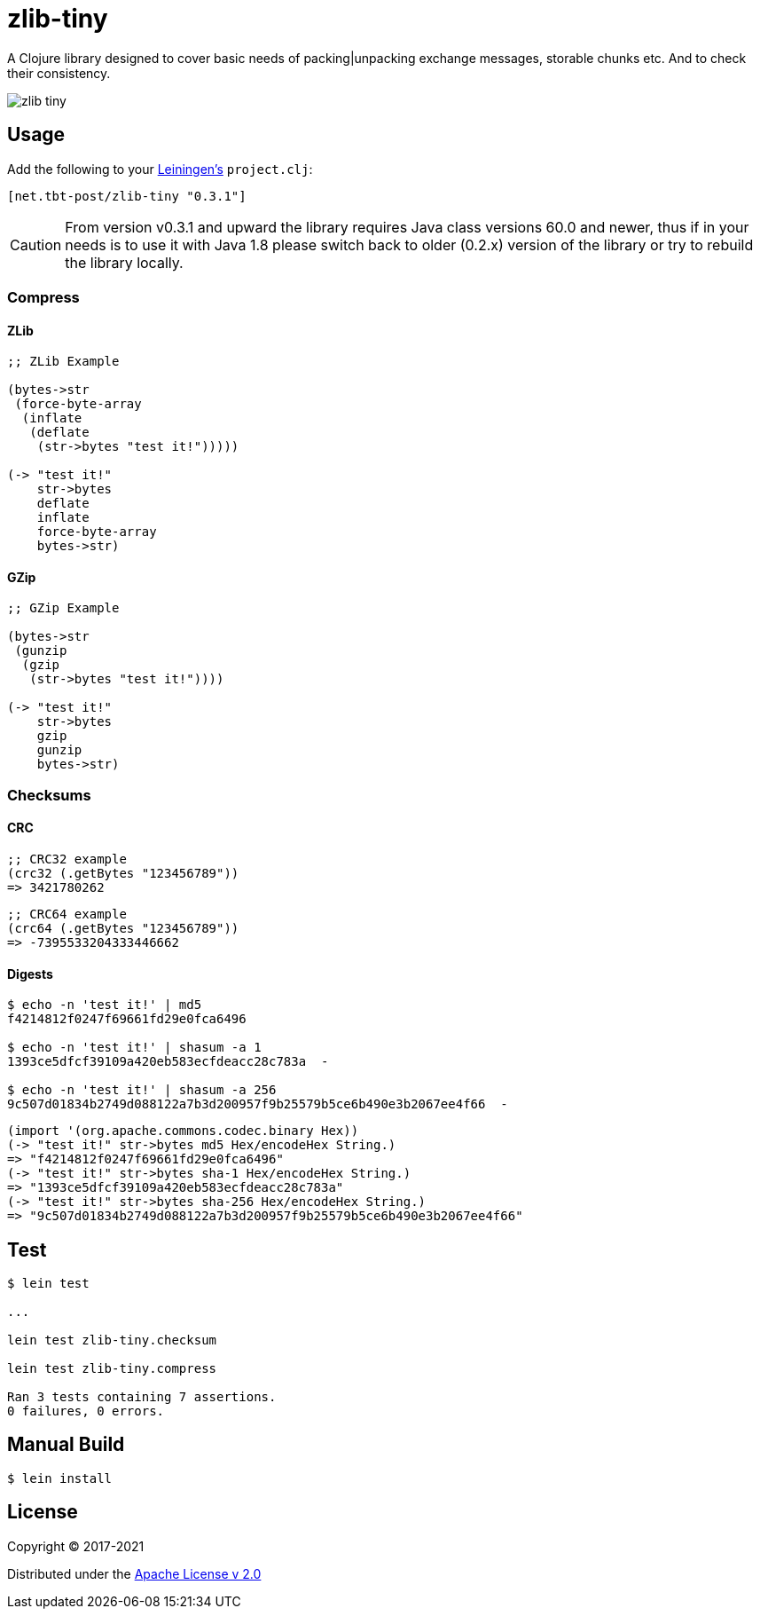 = zlib-tiny

A Clojure library designed to cover basic needs of packing|unpacking exchange messages, storable chunks etc.
And to check their consistency.

image:https://img.shields.io/clojars/v/net.tbt-post/zlib-tiny.svg[]

== Usage

Add the following to your http://github.com/technomancy/leiningen[Leiningen's] `project.clj`:

[source,clojure]
----
[net.tbt-post/zlib-tiny "0.3.1"]
----

CAUTION: From version v0.3.1 and upward the library requires Java class versions 60.0 and newer, thus if in your needs is to use it with Java 1.8 please switch back to older (0.2.x) version of the library or try to rebuild the library locally.

=== Compress

==== ZLib

[source,clojure]
----
;; ZLib Example

(bytes->str
 (force-byte-array
  (inflate
   (deflate
    (str->bytes "test it!")))))

(-> "test it!"
    str->bytes
    deflate
    inflate
    force-byte-array
    bytes->str)
----

==== GZip

[source,clojure]
----
;; GZip Example

(bytes->str
 (gunzip
  (gzip
   (str->bytes "test it!"))))

(-> "test it!"
    str->bytes
    gzip
    gunzip
    bytes->str)
----

=== Checksums

==== CRC

[source,clojure]
----
;; CRC32 example
(crc32 (.getBytes "123456789"))
=> 3421780262
----

[source,clojure]
----
;; CRC64 example
(crc64 (.getBytes "123456789"))
=> -7395533204333446662
----

==== Digests

[source,shell]
----
$ echo -n 'test it!' | md5
f4214812f0247f69661fd29e0fca6496

$ echo -n 'test it!' | shasum -a 1
1393ce5dfcf39109a420eb583ecfdeacc28c783a  -

$ echo -n 'test it!' | shasum -a 256
9c507d01834b2749d088122a7b3d200957f9b25579b5ce6b490e3b2067ee4f66  -
----

[source,clojure]
----
(import '(org.apache.commons.codec.binary Hex))
(-> "test it!" str->bytes md5 Hex/encodeHex String.)
=> "f4214812f0247f69661fd29e0fca6496"
(-> "test it!" str->bytes sha-1 Hex/encodeHex String.)
=> "1393ce5dfcf39109a420eb583ecfdeacc28c783a"
(-> "test it!" str->bytes sha-256 Hex/encodeHex String.)
=> "9c507d01834b2749d088122a7b3d200957f9b25579b5ce6b490e3b2067ee4f66"
----

== Test

[source,text]
----
$ lein test

...

lein test zlib-tiny.checksum

lein test zlib-tiny.compress

Ran 3 tests containing 7 assertions.
0 failures, 0 errors.
----

== Manual Build

[source,text]
----
$ lein install
----

== License

Copyright © 2017-2021

Distributed under the http://www.apache.org/licenses/LICENSE-2.0[Apache License v 2.0]

